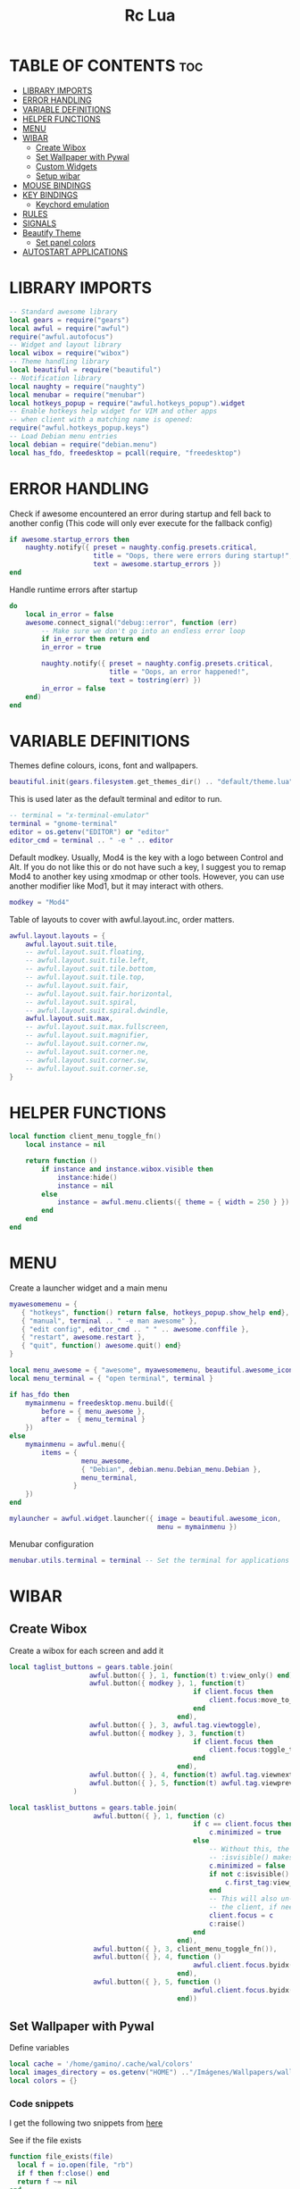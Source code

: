 #+TITLE: Rc Lua
#+PROPERTY: header-args:lua :tangle ./dotfiles/awesomewm/.config/awesome/rc.lua
#+auto_tangle: t

* TABLE OF CONTENTS :toc:
- [[#library-imports][LIBRARY IMPORTS]]
- [[#error-handling][ERROR HANDLING]]
- [[#variable-definitions][VARIABLE DEFINITIONS]]
- [[#helper-functions][HELPER FUNCTIONS]]
- [[#menu][MENU]]
- [[#wibar][WIBAR]]
  - [[#create-wibox][Create Wibox]]
  - [[#set-wallpaper-with-pywal][Set Wallpaper with Pywal]]
  - [[#custom-widgets][Custom Widgets]]
  - [[#setup-wibar][Setup wibar]]
- [[#mouse-bindings][MOUSE BINDINGS]]
- [[#key-bindings][KEY BINDINGS]]
  - [[#keychord-emulation][Keychord emulation]]
- [[#rules][RULES]]
- [[#signals][SIGNALS]]
- [[#beautify-theme][Beautify Theme]]
  - [[#set-panel-colors][Set panel colors]]
- [[#autostart-applications][AUTOSTART APPLICATIONS]]

* LIBRARY IMPORTS
#+begin_src lua
-- Standard awesome library
local gears = require("gears")
local awful = require("awful")
require("awful.autofocus")
-- Widget and layout library
local wibox = require("wibox")
-- Theme handling library
local beautiful = require("beautiful")
-- Notification library
local naughty = require("naughty")
local menubar = require("menubar")
local hotkeys_popup = require("awful.hotkeys_popup").widget
-- Enable hotkeys help widget for VIM and other apps
-- when client with a matching name is opened:
require("awful.hotkeys_popup.keys")
-- Load Debian menu entries
local debian = require("debian.menu")
local has_fdo, freedesktop = pcall(require, "freedesktop")
#+end_src

* ERROR HANDLING
Check if awesome encountered an error during startup and fell back to
another config (This code will only ever execute for the fallback config)

#+begin_src lua
if awesome.startup_errors then
    naughty.notify({ preset = naughty.config.presets.critical,
                     title = "Oops, there were errors during startup!",
                     text = awesome.startup_errors })
end
#+end_src

Handle runtime errors after startup
#+begin_src lua
do
    local in_error = false
    awesome.connect_signal("debug::error", function (err)
        -- Make sure we don't go into an endless error loop
        if in_error then return end
        in_error = true

        naughty.notify({ preset = naughty.config.presets.critical,
                         title = "Oops, an error happened!",
                         text = tostring(err) })
        in_error = false
    end)
end
#+end_src

* VARIABLE DEFINITIONS
Themes define colours, icons, font and wallpapers.
#+begin_src lua
beautiful.init(gears.filesystem.get_themes_dir() .. "default/theme.lua")
#+end_src

This is used later as the default terminal and editor to run.
#+begin_src lua
-- terminal = "x-terminal-emulator"
terminal = "gnome-terminal"
editor = os.getenv("EDITOR") or "editor"
editor_cmd = terminal .. " -e " .. editor
#+end_src

Default modkey.
Usually, Mod4 is the key with a logo between Control and Alt.
If you do not like this or do not have such a key,
I suggest you to remap Mod4 to another key using xmodmap or other tools.
However, you can use another modifier like Mod1, but it may interact with others.
#+begin_src lua
modkey = "Mod4"
#+end_src

Table of layouts to cover with awful.layout.inc, order matters.
#+begin_src lua
awful.layout.layouts = {
    awful.layout.suit.tile,
    -- awful.layout.suit.floating,
    -- awful.layout.suit.tile.left,
    -- awful.layout.suit.tile.bottom,
    -- awful.layout.suit.tile.top,
    -- awful.layout.suit.fair,
    -- awful.layout.suit.fair.horizontal,
    -- awful.layout.suit.spiral,
    -- awful.layout.suit.spiral.dwindle,
    awful.layout.suit.max,
    -- awful.layout.suit.max.fullscreen,
    -- awful.layout.suit.magnifier,
    -- awful.layout.suit.corner.nw,
    -- awful.layout.suit.corner.ne,
    -- awful.layout.suit.corner.sw,
    -- awful.layout.suit.corner.se,
}
#+end_src

* HELPER FUNCTIONS
#+begin_src lua
local function client_menu_toggle_fn()
    local instance = nil

    return function ()
        if instance and instance.wibox.visible then
            instance:hide()
            instance = nil
        else
            instance = awful.menu.clients({ theme = { width = 250 } })
        end
    end
end
#+end_src

* MENU
Create a launcher widget and a main menu

#+begin_src lua
myawesomemenu = {
   { "hotkeys", function() return false, hotkeys_popup.show_help end},
   { "manual", terminal .. " -e man awesome" },
   { "edit config", editor_cmd .. " " .. awesome.conffile },
   { "restart", awesome.restart },
   { "quit", function() awesome.quit() end}
}

local menu_awesome = { "awesome", myawesomemenu, beautiful.awesome_icon }
local menu_terminal = { "open terminal", terminal }

if has_fdo then
    mymainmenu = freedesktop.menu.build({
        before = { menu_awesome },
        after =  { menu_terminal }
    })
else
    mymainmenu = awful.menu({
        items = {
                  menu_awesome,
                  { "Debian", debian.menu.Debian_menu.Debian },
                  menu_terminal,
                }
    })
end

mylauncher = awful.widget.launcher({ image = beautiful.awesome_icon,
                                     menu = mymainmenu })
#+end_src

Menubar configuration
#+begin_src lua
menubar.utils.terminal = terminal -- Set the terminal for applications that require it
#+end_src

* WIBAR

** Create Wibox
Create a wibox for each screen and add it
#+begin_src lua
local taglist_buttons = gears.table.join(
                    awful.button({ }, 1, function(t) t:view_only() end),
                    awful.button({ modkey }, 1, function(t)
                                              if client.focus then
                                                  client.focus:move_to_tag(t)
                                              end
                                          end),
                    awful.button({ }, 3, awful.tag.viewtoggle),
                    awful.button({ modkey }, 3, function(t)
                                              if client.focus then
                                                  client.focus:toggle_tag(t)
                                              end
                                          end),
                    awful.button({ }, 4, function(t) awful.tag.viewnext(t.screen) end),
                    awful.button({ }, 5, function(t) awful.tag.viewprev(t.screen) end)
                )

local tasklist_buttons = gears.table.join(
                     awful.button({ }, 1, function (c)
                                              if c == client.focus then
                                                  c.minimized = true
                                              else
                                                  -- Without this, the following
                                                  -- :isvisible() makes no sense
                                                  c.minimized = false
                                                  if not c:isvisible() and c.first_tag then
                                                      c.first_tag:view_only()
                                                  end
                                                  -- This will also un-minimize
                                                  -- the client, if needed
                                                  client.focus = c
                                                  c:raise()
                                              end
                                          end),
                     awful.button({ }, 3, client_menu_toggle_fn()),
                     awful.button({ }, 4, function ()
                                              awful.client.focus.byidx(1)
                                          end),
                     awful.button({ }, 5, function ()
                                              awful.client.focus.byidx(-1)
                                          end))
#+end_src

** Set Wallpaper with Pywal
Define variables
#+begin_src lua
local cache = '/home/gamino/.cache/wal/colors'
local images_directory = os.getenv("HOME") .."/Imágenes/Wallpapers/wallpapers/"
local colors = {}
#+end_src

*** Code snippets
I get the following two snippets from [[http://lua-users.org/wiki/FileInputOutput][here]]

See if the file exists
#+begin_src lua
function file_exists(file)
  local f = io.open(file, "rb")
  if f then f:close() end
  return f ~= nil
end
#+end_src

Get all lines from a file, returns an empty list/table if the file does not exist
#+begin_src lua

function lines_from(file)
  if not file_exists(file) then return {} end
  lines = {}
  for line in io.lines(file) do
    lines[#lines + 1] = line
  end
  return lines
end
#+end_src

Kind of strip python function
#+begin_src lua
function all_trim(s)
   return s:match( "^%s*(.-)%s*$" )
end
#+end_src

LUA implementation of PHP scan dir
Returns all files (except . and ..) in "directory"
#+begin_src lua
function scandir(directory)
    num_files, t, popen = 0, {}, io.popen
    for filename in popen('/bin/ls -A "' .. images_directory .. '"'):lines() do
        if not filename:find(".md") then
            num_files = num_files + 1
            t[num_files] = filename
        end
    end
    return t, num_files
end
#+end_src

Get Random file from files table
#+begin_src lua
function get_random_path(files_table, files_number)
  number = math.random(1, files_number)
  return files_table[number]
end
#+end_src

*** Tests the functions above
Print all line numbers and their contents
for k,v in pairs(lines) do
  naughty.notify {text = 'line[' .. k .. ']' ..  v }
end

*** Get wallpaper
Get random wallpaper from wallpaper directory
#+begin_src lua
local function get_random_wallpaper(_)
    wallpapers_names, number_files = scandir(images_directory)
    math.randomseed( os.time() )
    random_wallpaper = wallpapers_names[math.random(1, number_files)]
    per = images_directory .. random_wallpaper
    -- random_wallpaper = get_random_path(wallpapers_names, number_files)
    io.popen('wal -i "' .. per .. '" -s -t')
    -- naughty.notify {text = "Configurado wallpaper", timeout = 10}
    local lines = lines_from(cache)
    for i = 1, 8, 1 do
        line = all_trim(lines[i])
        colors[i] = line
    end
    return per
end
beautiful.wallpaper = get_random_wallpaper
#+end_src

*** Set Wallpaper

#+begin_src lua
local function set_wallpaper(s)
    -- Wallpaper
    if beautiful.wallpaper then
        local wallpaper = beautiful.wallpaper
        -- If wallpaper is a function, call it with the screen
        if type(wallpaper) == "function" then
            wallpaper = wallpaper(s)
        end
        gears.wallpaper.maximized(wallpaper, s, true)
    end
end
#+end_src

Re-set wallpaper when a screen's geometry changes (e.g. different resolution)
#+begin_src lua
screen.connect_signal("property::geometry", set_wallpaper)
#+end_src

** Custom Widgets
*** Custom Powerline Widget
#+begin_src lua
local reversed_powerline = function(cr, width, height)
     -- shape.transform(shape.powerline) : translate(5, 1) (cr,70,20)
  gears.shape.powerline(cr, width, height, -height/2)
end
#+end_src

*** Odd Powerline background
#+begin_src lua
local oddcolor = "#4f76c7"
local function oddpowerline(widget)
    return wibox.widget {
        {
            {
                widget = widget
            },
            widget = wibox.container.margin,
            -- margins = 6
            left = 10,
            right = 10
        },
        bg = oddcolor,
        fg = "#FFFFFF",
        shape = reversed_powerline,
        widget = wibox.container.background
    }
end

local function oddpowerlinetext(widget, text)
    return wibox.widget {
        {
            {
                {
                    text = text,
                    widget = wibox.widget.textbox
                },
                {
                    widget = widget
                },
                layout = wibox.layout.fixed.horizontal
            },
            widget = wibox.container.margin,
            -- margins = 6
            left = 10,
            right = 10
        },
        bg = oddcolor,
        fg = "#FFFFFF",
        shape = reversed_powerline,
        widget = wibox.container.background
    }
end
#+end_src

*** Even Powerline Background
#+begin_src lua
local evencolor =  "#ab6500"
local function evenpowerline(widget)
    return wibox.widget {
    {
        {
            widget = widget
        },
        widget = wibox.container.margin,
        -- margins = 6
        left = 10,
        right = 10
    },
    bg = evencolor,
    fg = "#FFFFFF",
    shape = reversed_powerline,
    widget = wibox.container.background
}
end

local function evenpowerlinetext(widget, text)
    return wibox.widget {
        {
            {
                {
                    text = text,
                    widget = wibox.widget.textbox
                },
                {
                    widget = widget
                },
                layout = wibox.layout.fixed.horizontal
            },
            widget = wibox.container.margin,
            -- margins = 6
            left = 10,
            right = 10
        },
        bg = evencolor,
        fg = "#FFFFFF",
        shape = reversed_powerline,
        widget = wibox.container.background
    }
end
#+end_src

*** Textclock widget
#+begin_src lua
mytextclock = oddpowerline(wibox.widget.textclock())
#+end_src

** Setup wibar
#+begin_src lua
awful.screen.connect_for_each_screen(
    function(s)
        -- Wallpaper
        set_wallpaper(s)

        -- Each screen has its own tag table.
        awful.tag({"", "", "", "", "", "", "", ""}, s, awful.layout.layouts[1])
        awful.tag.add("", {
                        gap                = 0,
                        index = 2,
                        layout = awful.layout.layouts[1],
                        screen = s,
        })

        -- Create a promptbox for each screen
        s.mypromptbox = awful.widget.prompt()
        -- Create an imagebox widget which will contain an icon indicating which layout we're using.
        -- We need one layoutbox per screen.
        s.mylayoutbox = awful.widget.layoutbox(s)
        s.mylayoutbox:buttons(
            gears.table.join(
                awful.button(
                    {},
                    1,
                    function()
                        awful.layout.inc(1)
                    end
                ),
                awful.button(
                    {},
                    3,
                    function()
                        awful.layout.inc(-1)
                    end
                ),
                awful.button(
                    {},
                    4,
                    function()
                        awful.layout.inc(1)
                    end
                ),
                awful.button(
                    {},
                    5,
                    function()
                        awful.layout.inc(-1)
                    end
                )
            )
        )
        -- Create a taglist widget
        colors_tag = {
            default = "#FFFFFF"
        }
        colors_tag[""] = "#FFFFFF"
        colors_tag[""] = "#8057B6"
        colors_tag[""] = "#21CCF6"
        colors_tag[""] = "#0046FF"
        colors_tag[""] = "#10BC4C"
        colors_tag[""] = "#0074FF"
        colors_tag[""] = "#E06248"
        colors_tag[""] = "#23FBA2"
        colors_tag[""] = "#007ACC"

        s.mytaglist =
            awful.widget.taglist {
            screen = s,
            filter = awful.widget.taglist.filter.all,
            buttons = taglist_buttons,
            style = {
                -- spacing = 12,
                font = "file-icons 12",
                -- bg_occupied = "#000000",
                bg_focus = "#21CCF6",
                fg_empty = "#696969"
            },
            widget_template = {
                {
                    {
                        {
                            id = "text_role",
                            widget = wibox.widget.textbox
                        },
                        layout = wibox.layout.fixed.horizontal
                    },
                    left = 5,
                    right = 5,
                    widget = wibox.container.margin
                },
                id = "background_role",
                -- id = "fg",
                widget = wibox.container.background,
                -- bg = "#21CCF6",
                -- left = 18,
                -- right = 18,
                -- widget = wibox.container.margin,
                -- widget = wibox.widget.base,
                -- forced_width = 20,
                -- layout = wibox.layout.fixed.horizontal,
                create_callback = function(self, t, index, tagsList)
                    -- naughty.notify {text = t.name, timeout = 10}
                    self.fg = colors_tag[t.name] or colors_tag.default
                end
            }
        }

        -- Create a tasklist widget
        -- s.mytasklist = awful.widget.tasklist(s, awful.widget.tasklist.filter.currenttags, tasklist_buttons)
        s.mytasklist =
            awful.widget.tasklist {
            screen = s,
            filter = awful.widget.tasklist.filter.currenttags,
            buttons = tasklist_buttons,
            style = {
                shape_border_width = 1,
                shape_border_color = "#777777",
                shape = gears.shape.rounded_bar
            },
            layout = {
                spacing = 10,
                spacing_widget = {
                    {
                        forced_width = 5,
                        shape = gears.shape.circle,
                        widget = wibox.widget.separator
                    },
                    valign = "center",
                    halign = "center",
                    widget = wibox.container.place
                },
                layout = wibox.layout.flex.horizontal
            },
            -- Notice that there is *NO* wibox.wibox prefix, it is a template,
            -- not a widget instance.
            widget_template = {
                {
                    {
                        {
                            {
                                id = "icon_role",
                                widget = wibox.widget.imagebox
                            },
                            margins = 2,
                            widget = wibox.container.margin
                        },
                        {
                            id = "text_role",
                            widget = wibox.widget.textbox
                        },
                        layout = wibox.layout.fixed.horizontal
                    },
                    left = 10,
                    right = 10,
                    widget = wibox.container.margin
                },
                id = "background_role",
                widget = wibox.container.background
            }
        }
        -- Create the wibox
        s.mywibox = awful.wibar({position = "top", screen = s, opacity = 0.9, bg = colors[1]})

        -- Add widgets to the wibox
        s.mywibox:setup {
            layout = wibox.layout.align.horizontal,
            {
                -- Left widgets
                layout = wibox.layout.fixed.horizontal,
                mylauncher,
                s.mytaglist,
                s.mypromptbox
            },
            s.mytasklist, -- Middle widget
            {
                -- Right widgets
                oddpowerline(wibox.widget.systray()),
                layout = wibox.layout.fixed.horizontal,
                spacing = -7,
                evenpowerlinetext(awful.widget.watch('bash -c "sensors | grep temp1 | awk \'{print $2}\'"', 5), "🌡"),
                mytextclock,
                s.mylayoutbox
            }
        }
        local month_calendar = awful.widget.calendar_popup.month()
        month_calendar:attach(mytextclock, "tr")
    end
)
#+end_src

* MOUSE BINDINGS
#+begin_src lua

root.buttons(gears.table.join(
    awful.button({ }, 3, function () mymainmenu:toggle() end)
    -- Disable scroll with the mouse
    -- awful.button({ }, 4, awful.tag.viewnext),
    -- awful.button({ }, 5, awful.tag.viewprev)
))

#+end_src

* KEY BINDINGS
#+begin_src lua

globalkeys = gears.table.join(
    awful.key({ modkey,           }, "s",      hotkeys_popup.show_help,
              {description="show help", group="awesome"}),
    awful.key({ modkey,           }, "Left",   awful.tag.viewprev,
              {description = "view previous", group = "tag"}),
    awful.key({ modkey,           }, "Right",  awful.tag.viewnext,
              {description = "view next", group = "tag"}),
    awful.key({ modkey,           }, "Escape", awful.tag.history.restore,
              {description = "go back", group = "tag"}),

    awful.key({ modkey,           }, "j",
        function ()
            awful.client.focus.byidx( 1)
        end,
        {description = "focus next by index", group = "client"}
    ),
    awful.key({ modkey,           }, "k",
        function ()
            awful.client.focus.byidx(-1)
        end,
        {description = "focus previous by index", group = "client"}
    ),
    awful.key({ modkey, "Shift"   }, "c", function () mymainmenu:show() end,
              {description = "show main menu", group = "awesome"}),

    -- Layout manipulation
    awful.key({ modkey, "Shift"   }, "j", function () awful.client.swap.byidx(  1)    end,
              {description = "swap with next client by index", group = "client"}),
    awful.key({ modkey, "Shift"   }, "k", function () awful.client.swap.byidx( -1)    end,
              {description = "swap with previous client by index", group = "client"}),
    awful.key({ modkey, "Control" }, "j", function () awful.screen.focus_relative( 1) end,
              {description = "focus the next screen", group = "screen"}),
    awful.key({ modkey, "Control" }, "k", function () awful.screen.focus_relative(-1) end,
              {description = "focus the previous screen", group = "screen"}),
    awful.key({ modkey,           }, "u", awful.client.urgent.jumpto,
              {description = "jump to urgent client", group = "client"}),
    awful.key({ modkey,           }, "Tab",
        function ()
            awful.client.focus.history.previous()
            if client.focus then
                client.focus:raise()
            end
        end,
        {description = "go back", group = "client"}),

    -- Standard program
    awful.key({ modkey,           }, "Return", function () awful.spawn(terminal) end,
              {description = "open a terminal", group = "launcher"}),
    awful.key({ modkey, "Control" }, "r", awesome.restart,
              {description = "reload awesome", group = "awesome"}),
    awful.key({ modkey, "Shift"   }, "q", awesome.quit,
              {description = "quit awesome", group = "awesome"}),

    awful.key({ modkey,           }, "l",     function () awful.tag.incmwfact( 0.05)          end,
              {description = "increase master width factor", group = "layout"}),
    awful.key({ modkey,           }, "h",     function () awful.tag.incmwfact(-0.05)          end,
              {description = "decrease master width factor", group = "layout"}),
    awful.key({ modkey, "Shift"   }, "h",     function () awful.tag.incnmaster( 1, nil, true) end,
              {description = "increase the number of master clients", group = "layout"}),
    awful.key({ modkey, "Shift"   }, "l",     function () awful.tag.incnmaster(-1, nil, true) end,
              {description = "decrease the number of master clients", group = "layout"}),
    awful.key({ modkey, "Control" }, "h",     function () awful.tag.incncol( 1, nil, true)    end,
              {description = "increase the number of columns", group = "layout"}),
    awful.key({ modkey, "Control" }, "l",     function () awful.tag.incncol(-1, nil, true)    end,
              {description = "decrease the number of columns", group = "layout"}),
    awful.key({ modkey,           }, "space", function () awful.layout.inc( 1)                end,
              {description = "select next", group = "layout"}),
    awful.key({ modkey, "Shift"   }, "space", function () awful.layout.inc(-1)                end,
              {description = "select previous", group = "layout"}),

    awful.key({ modkey, "Control" }, "n",
              function ()
                  local c = awful.client.restore()
                  -- Focus restored client
                  if c then
                      client.focus = c
                      c:raise()
                  end
              end,
              {description = "restore minimized", group = "client"}),

    -- Prompt
    awful.key({ modkey },            "r",     function () awful.util.spawn("dmenu_run") end,
              {description = "run dmenu", group = "launcher"}),

        awful.key({ modkey }, "x",
              function ()
                  awful.prompt.run {
                    prompt       = "Run Lua code: ",
                    textbox      = awful.screen.focused().mypromptbox.widget,
                    exe_callback = awful.util.eval,
                    history_path = awful.util.get_cache_dir() .. "/history_eval"
                  }
              end,
              {description = "lua execute prompt", group = "awesome"}),
    -- Menubar
    awful.key({ modkey }, "p", function() menubar.show() end,
              {description = "show the menubar", group = "launcher"}),
    -- Custom
    awful.key({}, "XF86AudioRaiseVolume", function() awful.util.spawn("./bashscripts/raise_volume.sh") end,
        {description = "Raise Volume", group = "volume"}),
    awful.key({}, "XF86AudioLowerVolume", function() awful.util.spawn("./bashscripts/lower_volume.sh") end,
        {description = "Lower Volume", group = "volume"}),
    awful.key({}, "XF86AudioMute", function() awful.util.spawn("./bashscripts/mute_volume.sh") end,
        {description = "Mute Volume", group = "volume"}),
    awful.key({}, "XF86AudioPlay", function() awful.util.spawn("./dmscripts/audio-control") end,
        {description = "Audio Control", group = "volume"})
)

clientkeys = gears.table.join(
    awful.key({ modkey,           }, "f",
        function (c)
            c.fullscreen = not c.fullscreen
            c:raise()
        end,
        {description = "toggle fullscreen", group = "client"}),
    awful.key({ modkey    }, "w",      function (c) c:kill()                         end,
              {description = "close", group = "client"}),
    awful.key({ modkey, "Control" }, "space",  awful.client.floating.toggle                     ,
              {description = "toggle floating", group = "client"}),
    awful.key({ modkey, "Control" }, "Return", function (c) c:swap(awful.client.getmaster()) end,
              {description = "move to master", group = "client"}),
    awful.key({ modkey,           }, "o",      function (c) c:move_to_screen()               end,
              {description = "move to screen", group = "client"}),
    awful.key({ modkey,           }, "t",      function (c) c.ontop = not c.ontop            end,
              {description = "toggle keep on top", group = "client"}),
    awful.key({ modkey,           }, "n",
        function (c)
            -- The client currently has the input focus, so it cannot be
            -- minimized, since minimized clients can't have the focus.
            c.minimized = true
        end ,
        {description = "minimize", group = "client"}),
    awful.key({ modkey,           }, "m",
        function (c)
            c.maximized = not c.maximized
            c:raise()
        end ,
        {description = "(un)maximize", group = "client"}),
    awful.key({ modkey, "Control" }, "m",
        function (c)
            c.maximized_vertical = not c.maximized_vertical
            c:raise()
        end ,
        {description = "(un)maximize vertically", group = "client"}),
    awful.key({ modkey, "Shift"   }, "m",
        function (c)
            c.maximized_horizontal = not c.maximized_horizontal
            c:raise()
        end ,
        {description = "(un)maximize horizontally", group = "client"})
)

-- Bind all key numbers to tags.
-- Be careful: we use keycodes to make it work on any keyboard layout.
-- This should map on the top row of your keyboard, usually 1 to 9.
for i = 1, 9 do
    globalkeys = gears.table.join(globalkeys,
        -- View tag only.
        awful.key({ modkey }, "#" .. i + 9,
                  function ()
                        local screen = awful.screen.focused()
                        local tag = screen.tags[i]
                        if tag then
                           tag:view_only()
                        end
                  end,
                  {description = "view tag #"..i, group = "tag"}),
        -- Toggle tag display.
        awful.key({ modkey, "Control" }, "#" .. i + 9,
                  function ()
                      local screen = awful.screen.focused()
                      local tag = screen.tags[i]
                      if tag then
                         awful.tag.viewtoggle(tag)
                      end
                  end,
                  {description = "toggle tag #" .. i, group = "tag"}),
        -- Move client to tag.
        awful.key({ modkey, "Shift" }, "#" .. i + 9,
                  function ()
                      if client.focus then
                          local tag = client.focus.screen.tags[i]
                          if tag then
                              client.focus:move_to_tag(tag)
                          end
                     end
                  end,
                  {description = "move focused client to tag #"..i, group = "tag"}),
        -- Toggle tag on focused client.
        awful.key({ modkey, "Control", "Shift" }, "#" .. i + 9,
                  function ()
                      if client.focus then
                          local tag = client.focus.screen.tags[i]
                          if tag then
                              client.focus:toggle_tag(tag)
                          end
                      end
                  end,
                  {description = "toggle focused client on tag #" .. i, group = "tag"})
    )
end

clientbuttons = gears.table.join(
    awful.button({ }, 1, function (c) client.focus = c; c:raise() end),
    awful.button({ modkey }, 1, awful.mouse.client.move),
    awful.button({ modkey }, 3, awful.mouse.client.resize))

-- Set keys
root.keys(globalkeys)

#+end_src

** Keychord emulation
Press Escape to cancel
#+begin_src lua

local function parse(_, stop_key, _, sequence)
    if stop_key == 'e' then
        awful.util.spawn("emacsclient -c -a 'emacs'")
    elseif stop_key == 'b' then
        awful.util.spawn("brave-browser-stable")
    elseif stop_key == 'd' then
        awful.util.spawn("./bashscripts/toggle_monitors.sh")
    elseif stop_key == 'f' then
        awful.util.spawn("pcmanfm")
    else
        naughty.notify {text = "Cancelled", title = "Application Launcher"}
    end
    return
end
local a = awful.keygrabber {
    stop_key = gears.table.keys({e= 'emacs', b = 'brave', d = 'Restore_monitors', f = 'file_manager', Escape = 'Nothing'}),
    stop_callback  = parse,
    root_keybindings = {
        { { "Mod4" }, "e", function() end },
    },
    keybindings = {
        { {        }, "x", function()
            naughty.notify { text = "in grabber 1" }
        end },
    },
}

#+end_src
* RULES
Rules to apply to new clients (through the "manage" signal).

#+begin_src lua

awful.rules.rules = {
    -- All clients will match this rule.
    { rule = { },
      properties = { border_width = beautiful.border_width,
                     border_color = beautiful.border_normal,
                     -- border_color = gears.color.create_pattern("#FF5733"),
                     focus = awful.client.focus.filter,
                     raise = true,
                     keys = clientkeys,
                     buttons = clientbuttons,
                     screen = awful.screen.preferred,
                     placement = awful.placement.no_overlap+awful.placement.no_offscreen,
                     maximized_vertical = false,
                     maximized_horizontal = false
     }
    },

    -- Floating clients.
    -- Run the utility of `xprop` to see the wm class and name of an X client.
    { rule_any = {
        instance = {
          "DTA",  -- Firefox addon DownThemAll.
          "copyq",  -- Includes session name in class.
        },
        class = {
          "Arandr",
          "Gpick",
          "Kruler",
          "MessageWin",  -- kalarm.
          "Sxiv",
          "Wpa_gui",
          "pinentry",
          "veromix",
          "xtightvncviewer"},

        name = {
          "Event Tester",  -- xev.
        },
        role = {
          "AlarmWindow",  -- Thunderbird's calendar.
          "pop-up",       -- e.g. Google Chrome's (detached) Developer Tools.
        }
      }, properties = { floating = true }},

    -- Add titlebars to normal clients and dialogs
    { rule_any = {type = { "normal", "dialog" }
      }, properties = { titlebars_enabled = false }
    },
}

#+end_src

Set Firefox to always map on the tag named "2" on screen 1.
{ rule = { class = "Firefox" },
   properties = { screen = 1, tag = "2" } },

* SIGNALS

Signal function to execute when a new client appears.
#+begin_src lua

client.connect_signal("manage", function (c)
    -- Set the windows at the slave,
    -- i.e. put it at the end of others instead of setting it master.
    -- if not awesome.startup then awful.client.setslave(c) end

    if awesome.startup and
      not c.size_hints.user_position
      and not c.size_hints.program_position then
        -- Prevent clients from being unreachable after screen count changes.
        awful.placement.no_offscreen(c)
    end
end)

#+end_src

Add a titlebar if titlebars_enabled is set to true in the rules.
#+begin_src lua

client.connect_signal("request::titlebars", function(c)
    -- buttons for the titlebar
    local buttons = gears.table.join(
        awful.button({ }, 1, function()
            client.focus = c
            c:raise()
            awful.mouse.client.move(c)
        end),
        awful.button({ }, 3, function()
            client.focus = c
            c:raise()
            awful.mouse.client.resize(c)
        end)
    )

    awful.titlebar(c) : setup {
        { -- Left
            awful.titlebar.widget.iconwidget(c),
            buttons = buttons,
            layout  = wibox.layout.fixed.horizontal
        },
        { -- Middle
            { -- Title
                align  = "center",
                widget = awful.titlebar.widget.titlewidget(c)
            },
            buttons = buttons,
            layout  = wibox.layout.flex.horizontal
        },
        { -- Right
            awful.titlebar.widget.floatingbutton (c),
            awful.titlebar.widget.maximizedbutton(c),
            awful.titlebar.widget.stickybutton   (c),
            awful.titlebar.widget.ontopbutton    (c),
            awful.titlebar.widget.closebutton    (c),
            layout = wibox.layout.fixed.horizontal()
        },
        layout = wibox.layout.align.horizontal
    }
end)

#+end_src

Enable sloppy focus, so that focus follows mouse.
client.connect_signal("mouse::enter", function(c)
    if awful.layout.get(c.screen) ~= awful.layout.suit.magnifier
        and awful.client.focus.filter(c) then
        client.focus = c
    end
end)

#+begin_src lua

client.connect_signal("focus", function(c) c.border_color = beautiful.border_focus end)
client.connect_signal("unfocus", function(c) c.border_color = beautiful.border_normal end)

#+end_src

* Beautify Theme
#+begin_src lua
beautiful.useless_gap = 4
beautiful.border_normal = "#FF5733"
beautiful.border_focus = "#5d99fd"
beautiful.border_width = 2
beautiful.tasklist_bg_normal = colors[1]
beautiful.tasklist_bg_focus = colors[1]
beautiful.tasklist_shape_border_color_focus = colors[4]
beautiful.bg_systray = oddcolor
#+end_src

** Set panel colors

#+begin_src lua
beautiful.wibar_bg = colors[1]
beautiful.bg_normal = colors[1]
beautiful.awesome_icon = "/home/gamino/.config/qtile/icons/mint.png"
#+end_src

* AUTOSTART APPLICATIONS
Modify the ~/.xinitrc file
#+begin_src lua
awful.spawn.once("./bashscripts/toggle_monitors.sh")
awful.spawn.once("compton")
-- -- awful.spawn.single_instance("nitrogen --restore")
awful.spawn.once("nm-applet")
awful.spawn.once("/usr/bin/gnome-keyring-daemon --start --components=ssh")
awful.spawn.once("/usr/bin/emacs --daemon")
awful.spawn.once("xfce4-power-manager")
#+end_src
